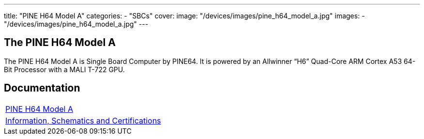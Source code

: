 ---
title: "PINE H64 Model A"
categories: 
  - "SBCs"
cover: 
  image: "/devices/images/pine_h64_model_a.jpg"
images:
  - "/devices/images/pine_h64_model_a.jpg"
---

== The PINE H64 Model A

The PINE H64 Model A is Single Board Computer by PINE64. It is powered by an Allwinner “H6” Quad-Core ARM Cortex A53 64-Bit Processor with a MALI T-722 GPU.

== Documentation

[cols="1"]
|===

| link:/documentation/PINE_H64_Model_A/[PINE H64 Model A]

| link:/documentation/PINE_H64_Model_A/Further_information/Information_Schematics_and_Certifications/[Information, Schematics and Certifications]
|===
